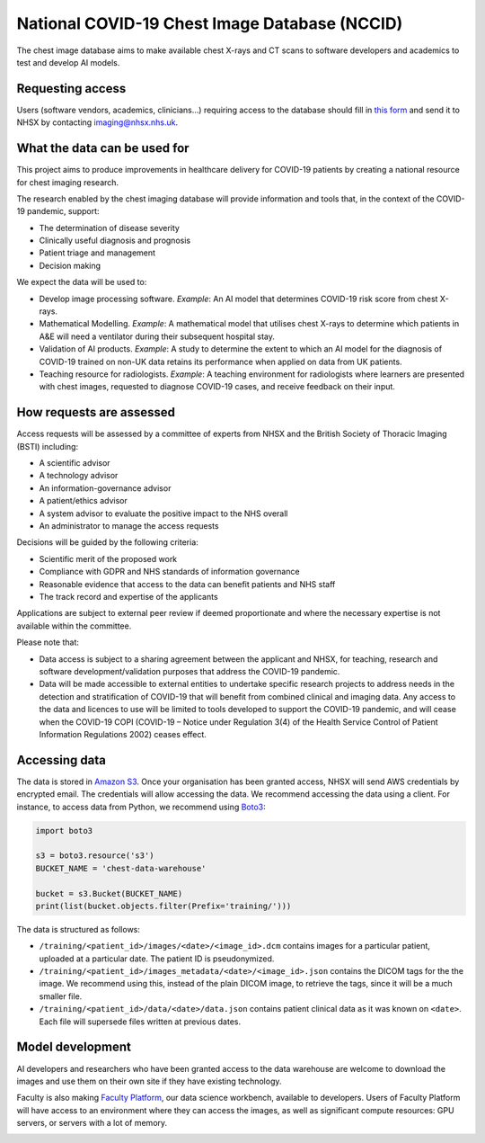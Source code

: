 .. Chest Data Warehouse documentation master file, created by
   sphinx-quickstart on Wed Apr  1 20:03:09 2020.
   You can adapt this file completely to your liking, but it should at least
   contain the root `toctree` directive.

National COVID-19 Chest Image Database (NCCID)
==============================================

The chest image database aims to make available chest X-rays and CT
scans to software developers and academics to test and develop AI
models.

Requesting access
-----------------

Users (software vendors, academics, clinicians…) requiring access to
the database should fill in `this form <https://docs.google.com/document/d/1LZXvGuSvc5661wKuHFem3ckKravvqth6nnGHmsTp_Y4/edit#>`_
and send it to NHSX by contacting imaging@nhsx.nhs.uk.


What the data can be used for
-----------------------------

This project aims to produce improvements in healthcare delivery for
COVID-19 patients by creating a national resource for chest imaging
research.

The research enabled by the chest imaging database will provide
information and tools that, in the context of the COVID-19 pandemic,
support:

- The determination of disease severity
- Clinically useful diagnosis and prognosis
- Patient triage and management
- Decision making

We expect the data will be used to:

- Develop image processing software. *Example*: An AI model that
  determines COVID-19 risk score from chest X-rays.
- Mathematical Modelling. *Example*: A mathematical model that
  utilises chest X-rays to determine which patients in A&E will
  need a ventilator during their subsequent hospital stay.
- Validation of AI products. *Example*: A study to determine the extent
  to which an AI model for the diagnosis of COVID-19 trained on non-UK
  data retains its performance when applied on data from UK patients.
- Teaching resource for radiologists. *Example*: A teaching environment
  for radiologists where learners are presented with chest images,
  requested to diagnose COVID-19 cases, and receive feedback on their input.

How requests are assessed
-------------------------

Access requests will be assessed by a committee of experts from NHSX
and the British Society of Thoracic Imaging (BSTI) including:

- A scientific advisor
- A technology advisor
- An information-governance advisor
- A patient/ethics advisor
- A system advisor to evaluate the positive impact to the NHS overall
- An administrator to manage the access requests

Decisions will be guided by the following criteria:

- Scientific merit of the proposed work
- Compliance with GDPR and NHS standards of information governance
- Reasonable evidence that access to the data can benefit patients and NHS staff
- The track record and expertise of the applicants

Applications are subject to external peer review if deemed proportionate
and where the necessary expertise is not available within the committee.

Please note that:

- Data access is subject to a sharing agreement between the applicant
  and NHSX, for teaching, research and software development/validation
  purposes that address the COVID-19 pandemic.
- Data will be made accessible to external entities to undertake specific
  research projects to address needs in the detection and stratification
  of COVID-19 that will benefit from combined clinical and imaging data.
  Any access to the data and licences to use will be limited to tools developed
  to support the COVID-19 pandemic, and will cease when the COVID-19 COPI
  (COVID-19 – Notice under Regulation 3(4) of the Health Service Control of
  Patient Information Regulations 2002) ceases effect.


Accessing data
--------------

The data is stored in `Amazon S3 <https://aws.amazon.com/s3/>`_. Once
your organisation has been granted access, NHSX will send AWS
credentials by encrypted email. The credentials will allow accessing
the data. We recommend accessing the data using a client. For
instance, to access data from Python, we recommend using `Boto3
<https://boto3.amazonaws.com/v1/documentation/api/latest/index.html>`_:

.. code::

    import boto3

    s3 = boto3.resource('s3')
    BUCKET_NAME = 'chest-data-warehouse'

    bucket = s3.Bucket(BUCKET_NAME)
    print(list(bucket.objects.filter(Prefix='training/')))

The data is structured as follows:

- ``/training/<patient_id>/images/<date>/<image_id>.dcm`` contains images for a
  particular patient, uploaded at a particular date. The patient ID is
  pseudonymized.
- ``/training/<patient_id>/images_metadata/<date>/<image_id>.json`` contains the DICOM
  tags for the the image. We recommend using this, instead of the plain DICOM image,
  to retrieve the tags, since it will be a much smaller file.
- ``/training/<patient_id>/data/<date>/data.json`` contains patient clinical data as it
  was known on ``<date>``. Each file will supersede files written at previous dates.


.. TODO sample code to retrieve all data prior to a particular date.
.. TODO sample code to retrieve all data for a particular patient


Model development
-----------------

AI developers and researchers who have been granted access to the data
warehouse are welcome to download the images and use them on their own
site if they have existing technology.

Faculty is also making `Faculty Platform
<https://docs.faculty.ai>`_, our data science
workbench, available to developers. Users of Faculty Platform will
have access to an environment where they can access the images, as
well as significant compute resources: GPU servers, or servers with a
lot of memory.

.. image:: ./images/faculty-platform.png

.. TODO how to access platform?
